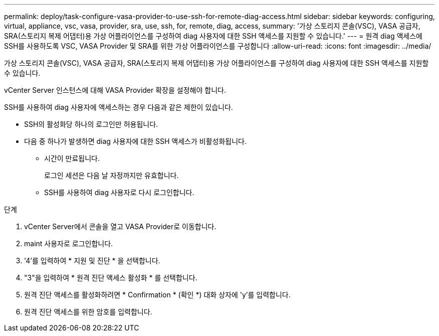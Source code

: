 ---
permalink: deploy/task-configure-vasa-provider-to-use-ssh-for-remote-diag-access.html 
sidebar: sidebar 
keywords: configuring, virtual, appliance, vsc, vasa, provider, sra, use, ssh, for, remote, diag, access, 
summary: '가상 스토리지 콘솔(VSC), VASA 공급자, SRA(스토리지 복제 어댑터)용 가상 어플라이언스를 구성하여 diag 사용자에 대한 SSH 액세스를 지원할 수 있습니다.' 
---
= 원격 diag 액세스에 SSH를 사용하도록 VSC, VASA Provider 및 SRA를 위한 가상 어플라이언스를 구성합니다
:allow-uri-read: 
:icons: font
:imagesdir: ../media/


[role="lead"]
가상 스토리지 콘솔(VSC), VASA 공급자, SRA(스토리지 복제 어댑터)용 가상 어플라이언스를 구성하여 diag 사용자에 대한 SSH 액세스를 지원할 수 있습니다.

vCenter Server 인스턴스에 대해 VASA Provider 확장을 설정해야 합니다.

SSH를 사용하여 diag 사용자에 액세스하는 경우 다음과 같은 제한이 있습니다.

* SSH의 활성화당 하나의 로그인만 허용됩니다.
* 다음 중 하나가 발생하면 diag 사용자에 대한 SSH 액세스가 비활성화됩니다.
+
** 시간이 만료됩니다.
+
로그인 세션은 다음 날 자정까지만 유효합니다.

** SSH를 사용하여 diag 사용자로 다시 로그인합니다.




.단계
. vCenter Server에서 콘솔을 열고 VASA Provider로 이동합니다.
. maint 사용자로 로그인합니다.
. '4'를 입력하여 * 지원 및 진단 * 을 선택합니다.
. "3"을 입력하여 * 원격 진단 액세스 활성화 * 를 선택합니다.
. 원격 진단 액세스를 활성화하려면 * Confirmation * (확인 *) 대화 상자에 'y'를 입력합니다.
. 원격 진단 액세스를 위한 암호를 입력합니다.

